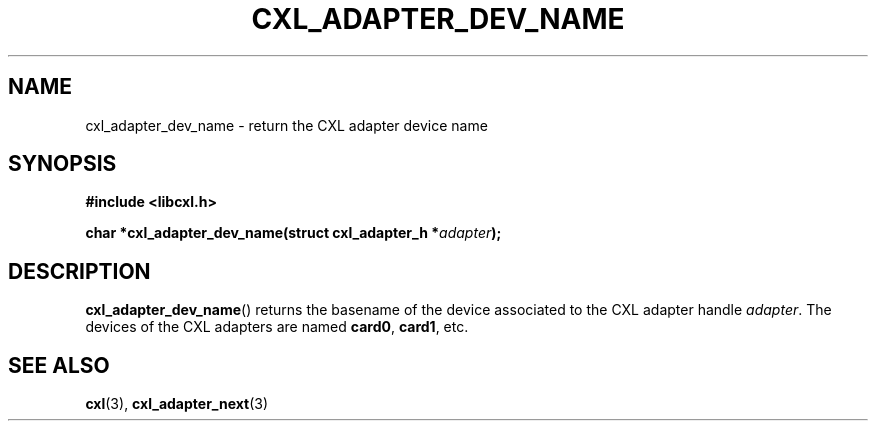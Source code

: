 .\" Copyright 2015 IBM Corp.
.\"
.TH CXL_ADAPTER_DEV_NAME 3 2015-08-15 "LIBCXL 1.2" "CXL Programmer's Manual"
.SH NAME
cxl_adapter_dev_name \- return the CXL adapter device name
.SH SYNOPSIS
.B #include <libcxl.h>
.PP
.B "char *cxl_adapter_dev_name(struct cxl_adapter_h"
.BI * adapter );
.SH DESCRIPTION
.BR cxl_adapter_dev_name ()
returns the basename of the device associated to the CXL adapter handle
.IR adapter .
The devices of the CXL adapters are named
.BR card0 ,
.BR card1 ,
etc.
.SH SEE ALSO
.BR cxl (3),
.BR cxl_adapter_next (3)
